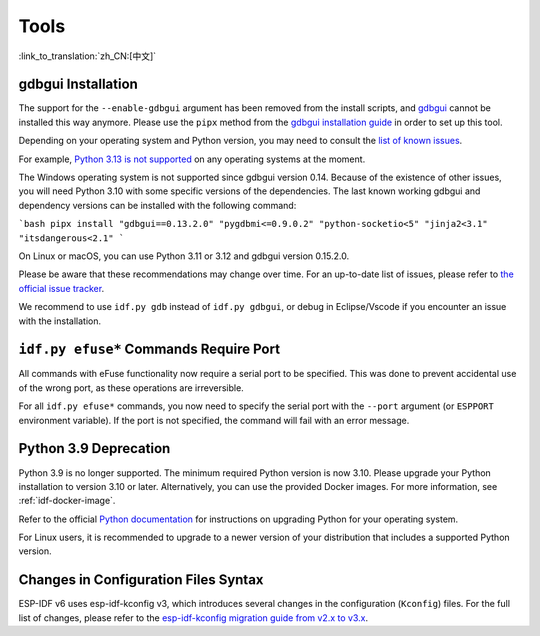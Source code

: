 Tools
=====

:link_to_translation:`zh_CN:[中文]`

gdbgui Installation
-------------------

The support for the ``--enable-gdbgui`` argument has been removed from the install scripts, and `gdbgui <https://www.gdbgui.com>`_ cannot be installed this way anymore. Please use the ``pipx`` method from the `gdbgui installation guide <https://www.gdbgui.com/installation/>`_ in order to set up this tool.

Depending on your operating system and Python version, you may need to consult the `list of known issues <https://github.com/cs01/gdbgui/issues>`_.

For example, `Python 3.13 is not supported <https://github.com/cs01/gdbgui/issues/494>`_ on any operating systems at the moment.

The Windows operating system is not supported since gdbgui version 0.14. Because of the existence of other issues, you will need Python 3.10 with some specific versions of the dependencies. The last known working gdbgui and dependency versions can be installed with the following command:

```bash
pipx install "gdbgui==0.13.2.0" "pygdbmi<=0.9.0.2" "python-socketio<5" "jinja2<3.1" "itsdangerous<2.1"
```

On Linux or macOS, you can use Python 3.11 or 3.12 and gdbgui version 0.15.2.0.

Please be aware that these recommendations may change over time. For an up-to-date list of issues, please refer to `the official issue tracker <https://github.com/cs01/gdbgui/issues>`_.

We recommend to use ``idf.py gdb`` instead of ``idf.py gdbgui``, or debug in Eclipse/Vscode if you encounter an issue with the installation.

``idf.py efuse*`` Commands Require Port
---------------------------------------

All commands with eFuse functionality now require a serial port to be specified. This was done to prevent accidental use of the wrong port, as these operations are irreversible.

For all ``idf.py efuse*`` commands, you now need to specify the serial port with the ``--port`` argument (or ``ESPPORT`` environment variable). If the port is not specified, the command will fail with an error message.

Python 3.9 Deprecation
----------------------

Python 3.9 is no longer supported. The minimum required Python version is now 3.10. Please upgrade your Python installation to version 3.10 or later. Alternatively, you can use the provided Docker images. For more information, see :ref:`idf-docker-image`.

Refer to the official `Python documentation <https://docs.python.org/3/using/index.html>`_ for instructions on upgrading Python for your operating system.

For Linux users, it is recommended to upgrade to a newer version of your distribution that includes a supported Python version.

Changes in Configuration Files Syntax
-------------------------------------

ESP-IDF v6 uses esp-idf-kconfig v3, which introduces several changes in the configuration (``Kconfig``) files. For the full list of changes, please refer to the `esp-idf-kconfig migration guide from v2.x to v3.x <https://docs.espressif.com/projects/esp-idf-kconfig/en/latest/developer-guide/migration-guide.html>`_.
